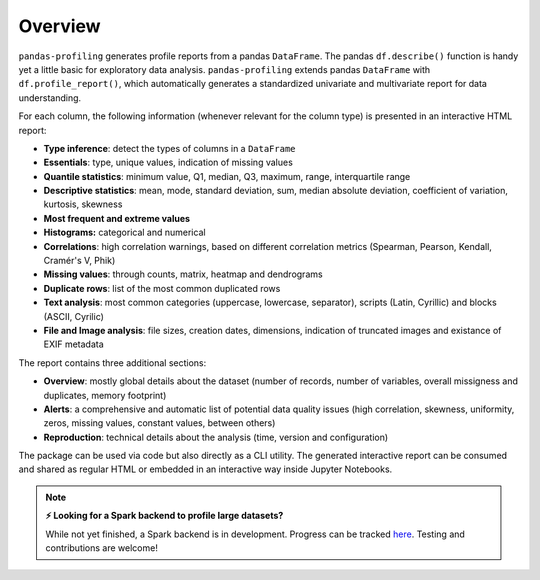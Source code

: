 ========
Overview
========

.. image:: https://ydataai.github.io/pandas-profiling/docs/assets/logo_header.png
  :alt: Pandas Profiling Logo Header

.. image:: https://github.com/ydataai/pandas-profiling/actions/workflows/tests.yml/badge.svg?branch=master
  :alt: Build Status
  :target: https://github.com/ydataai/pandas-profiling/actions/workflows/tests.yml

.. image:: https://codecov.io/gh/ydataai/pandas-profiling/branch/master/graph/badge.svg?token=gMptB4YUnF
  :alt: Code Coverage
  :target: https://codecov.io/gh/ydataai/pandas-profiling

.. image:: https://img.shields.io/github/release/pandas-profiling/pandas-profiling.svg
  :alt: Release Version
  :target: https://github.com/ydataai/pandas-profiling/releases

.. image:: https://img.shields.io/pypi/pyversions/pandas-profiling
  :alt: Python Version
  :target: https://pypi.org/project/pandas-profiling/

.. image:: https://img.shields.io/badge/code%20style-black-000000.svg
  :alt: Code style: black
  :target: https://github.com/python/black

``pandas-profiling`` generates profile reports from a pandas ``DataFrame``.
The pandas ``df.describe()`` function is handy yet a little basic for exploratory data analysis. ``pandas-profiling`` extends pandas ``DataFrame`` with ``df.profile_report()``,  
which automatically generates a standardized univariate and multivariate report for data understanding. 

For each column, the following information (whenever relevant for the column type) is presented in an interactive HTML report:

* **Type inference**: detect the types of columns in a ``DataFrame``
* **Essentials**: type, unique values, indication of missing values
* **Quantile statistics**: minimum value, Q1, median, Q3, maximum, range, interquartile range
* **Descriptive statistics**: mean, mode, standard deviation, sum, median absolute deviation, coefficient of variation, kurtosis, skewness
* **Most frequent and extreme values**
* **Histograms:** categorical and numerical
* **Correlations**: high correlation warnings, based on different correlation metrics (Spearman, Pearson, Kendall, Cramér's V, Phik)
* **Missing values**: through counts, matrix, heatmap and dendrograms
* **Duplicate rows**: list of the most common duplicated rows
* **Text analysis**: most common categories (uppercase, lowercase, separator), scripts (Latin, Cyrillic) and blocks (ASCII, Cyrilic)
* **File and Image analysis**: file sizes, creation dates, dimensions, indication of truncated images and existance of EXIF metadata


The report contains three additional sections: 

* **Overview**: mostly global details about the dataset (number of records, number of variables, overall missigness and duplicates, memory footprint)
* **Alerts**: a comprehensive and automatic list of potential data quality issues (high correlation, skewness, uniformity, zeros, missing values, constant values, between others) 
* **Reproduction**: technical details about the analysis (time, version and configuration)

The package can be used via code but also directly as a CLI utility. The generated interactive report can be consumed and shared as regular HTML or embedded in an interactive way inside Jupyter Notebooks. 

.. NOTE::
   **⚡ Looking for a Spark backend to profile large datasets?**

   While not yet finished, a Spark backend is in development. Progress can be tracked `here <https://github.com/ydataai/pandas-profiling/projects/3>`_. Testing and contributions are welcome!